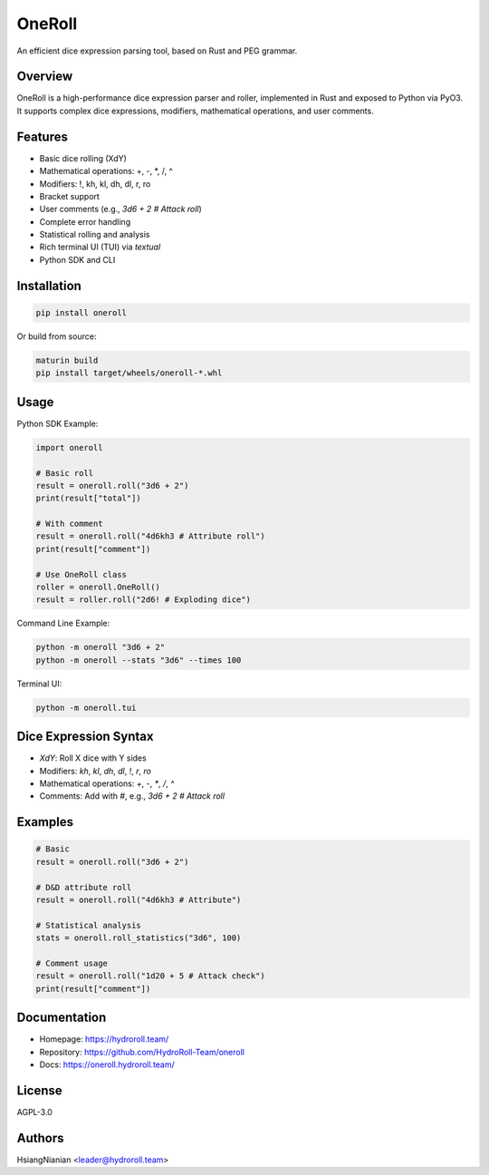 OneRoll
=======

An efficient dice expression parsing tool, based on Rust and PEG grammar.

Overview
--------

OneRoll is a high-performance dice expression parser and roller, implemented in Rust and exposed to Python via PyO3. It supports complex dice expressions, modifiers, mathematical operations, and user comments.

Features
--------

- Basic dice rolling (XdY)
- Mathematical operations: +, -, *, /, ^
- Modifiers: !, kh, kl, dh, dl, r, ro
- Bracket support
- User comments (e.g., `3d6 + 2 # Attack roll`)
- Complete error handling
- Statistical rolling and analysis
- Rich terminal UI (TUI) via `textual`
- Python SDK and CLI

Installation
------------

.. code-block:: shell

   pip install oneroll

Or build from source:

.. code-block:: shell

   maturin build
   pip install target/wheels/oneroll-*.whl

Usage
-----

Python SDK Example:

.. code-block:: python

   import oneroll

   # Basic roll
   result = oneroll.roll("3d6 + 2")
   print(result["total"])

   # With comment
   result = oneroll.roll("4d6kh3 # Attribute roll")
   print(result["comment"])

   # Use OneRoll class
   roller = oneroll.OneRoll()
   result = roller.roll("2d6! # Exploding dice")

Command Line Example:

.. code-block:: shell

   python -m oneroll "3d6 + 2"
   python -m oneroll --stats "3d6" --times 100

Terminal UI:

.. code-block:: shell

   python -m oneroll.tui

Dice Expression Syntax
----------------------

- `XdY`: Roll X dice with Y sides
- Modifiers: `kh`, `kl`, `dh`, `dl`, `!`, `r`, `ro`
- Mathematical operations: `+`, `-`, `*`, `/`, `^`
- Comments: Add with `#`, e.g., `3d6 + 2 # Attack roll`

Examples
--------

.. code-block:: python

   # Basic
   result = oneroll.roll("3d6 + 2")

   # D&D attribute roll
   result = oneroll.roll("4d6kh3 # Attribute")

   # Statistical analysis
   stats = oneroll.roll_statistics("3d6", 100)

   # Comment usage
   result = oneroll.roll("1d20 + 5 # Attack check")
   print(result["comment"])

Documentation
-------------

- Homepage: https://hydroroll.team/
- Repository: https://github.com/HydroRoll-Team/oneroll
- Docs: https://oneroll.hydroroll.team/

License
-------

AGPL-3.0

Authors
-------

HsiangNianian <leader@hydroroll.team>